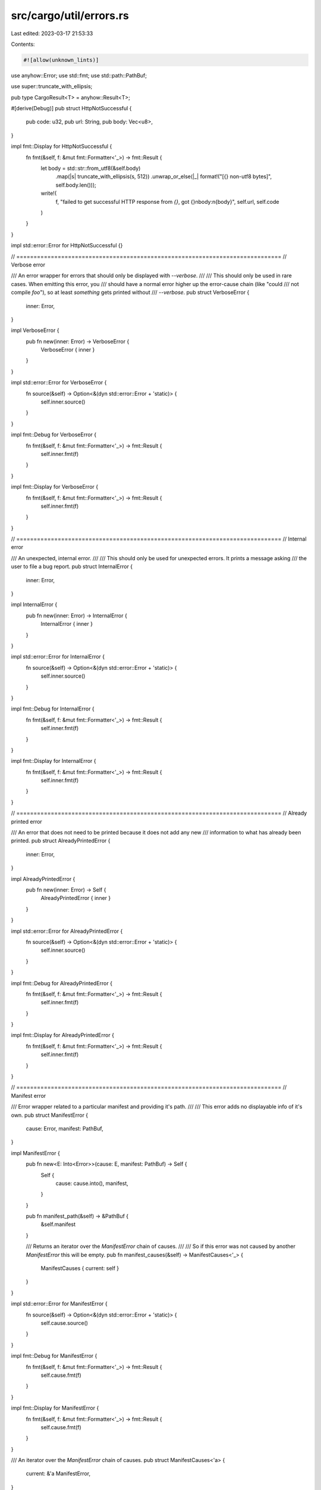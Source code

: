 src/cargo/util/errors.rs
========================

Last edited: 2023-03-17 21:53:33

Contents:

.. code-block:: rs

    #![allow(unknown_lints)]

use anyhow::Error;
use std::fmt;
use std::path::PathBuf;

use super::truncate_with_ellipsis;

pub type CargoResult<T> = anyhow::Result<T>;

#[derive(Debug)]
pub struct HttpNotSuccessful {
    pub code: u32,
    pub url: String,
    pub body: Vec<u8>,
}

impl fmt::Display for HttpNotSuccessful {
    fn fmt(&self, f: &mut fmt::Formatter<'_>) -> fmt::Result {
        let body = std::str::from_utf8(&self.body)
            .map(|s| truncate_with_ellipsis(s, 512))
            .unwrap_or_else(|_| format!("[{} non-utf8 bytes]", self.body.len()));

        write!(
            f,
            "failed to get successful HTTP response from `{}`, got {}\nbody:\n{body}",
            self.url, self.code
        )
    }
}

impl std::error::Error for HttpNotSuccessful {}

// =============================================================================
// Verbose error

/// An error wrapper for errors that should only be displayed with `--verbose`.
///
/// This should only be used in rare cases. When emitting this error, you
/// should have a normal error higher up the error-cause chain (like "could
/// not compile `foo`"), so at least *something* gets printed without
/// `--verbose`.
pub struct VerboseError {
    inner: Error,
}

impl VerboseError {
    pub fn new(inner: Error) -> VerboseError {
        VerboseError { inner }
    }
}

impl std::error::Error for VerboseError {
    fn source(&self) -> Option<&(dyn std::error::Error + 'static)> {
        self.inner.source()
    }
}

impl fmt::Debug for VerboseError {
    fn fmt(&self, f: &mut fmt::Formatter<'_>) -> fmt::Result {
        self.inner.fmt(f)
    }
}

impl fmt::Display for VerboseError {
    fn fmt(&self, f: &mut fmt::Formatter<'_>) -> fmt::Result {
        self.inner.fmt(f)
    }
}

// =============================================================================
// Internal error

/// An unexpected, internal error.
///
/// This should only be used for unexpected errors. It prints a message asking
/// the user to file a bug report.
pub struct InternalError {
    inner: Error,
}

impl InternalError {
    pub fn new(inner: Error) -> InternalError {
        InternalError { inner }
    }
}

impl std::error::Error for InternalError {
    fn source(&self) -> Option<&(dyn std::error::Error + 'static)> {
        self.inner.source()
    }
}

impl fmt::Debug for InternalError {
    fn fmt(&self, f: &mut fmt::Formatter<'_>) -> fmt::Result {
        self.inner.fmt(f)
    }
}

impl fmt::Display for InternalError {
    fn fmt(&self, f: &mut fmt::Formatter<'_>) -> fmt::Result {
        self.inner.fmt(f)
    }
}

// =============================================================================
// Already printed error

/// An error that does not need to be printed because it does not add any new
/// information to what has already been printed.
pub struct AlreadyPrintedError {
    inner: Error,
}

impl AlreadyPrintedError {
    pub fn new(inner: Error) -> Self {
        AlreadyPrintedError { inner }
    }
}

impl std::error::Error for AlreadyPrintedError {
    fn source(&self) -> Option<&(dyn std::error::Error + 'static)> {
        self.inner.source()
    }
}

impl fmt::Debug for AlreadyPrintedError {
    fn fmt(&self, f: &mut fmt::Formatter<'_>) -> fmt::Result {
        self.inner.fmt(f)
    }
}

impl fmt::Display for AlreadyPrintedError {
    fn fmt(&self, f: &mut fmt::Formatter<'_>) -> fmt::Result {
        self.inner.fmt(f)
    }
}

// =============================================================================
// Manifest error

/// Error wrapper related to a particular manifest and providing it's path.
///
/// This error adds no displayable info of it's own.
pub struct ManifestError {
    cause: Error,
    manifest: PathBuf,
}

impl ManifestError {
    pub fn new<E: Into<Error>>(cause: E, manifest: PathBuf) -> Self {
        Self {
            cause: cause.into(),
            manifest,
        }
    }

    pub fn manifest_path(&self) -> &PathBuf {
        &self.manifest
    }

    /// Returns an iterator over the `ManifestError` chain of causes.
    ///
    /// So if this error was not caused by another `ManifestError` this will be empty.
    pub fn manifest_causes(&self) -> ManifestCauses<'_> {
        ManifestCauses { current: self }
    }
}

impl std::error::Error for ManifestError {
    fn source(&self) -> Option<&(dyn std::error::Error + 'static)> {
        self.cause.source()
    }
}

impl fmt::Debug for ManifestError {
    fn fmt(&self, f: &mut fmt::Formatter<'_>) -> fmt::Result {
        self.cause.fmt(f)
    }
}

impl fmt::Display for ManifestError {
    fn fmt(&self, f: &mut fmt::Formatter<'_>) -> fmt::Result {
        self.cause.fmt(f)
    }
}

/// An iterator over the `ManifestError` chain of causes.
pub struct ManifestCauses<'a> {
    current: &'a ManifestError,
}

impl<'a> Iterator for ManifestCauses<'a> {
    type Item = &'a ManifestError;

    fn next(&mut self) -> Option<Self::Item> {
        self.current = self.current.cause.downcast_ref()?;
        Some(self.current)
    }
}

impl<'a> ::std::iter::FusedIterator for ManifestCauses<'a> {}

// =============================================================================
// CLI errors

pub type CliResult = Result<(), CliError>;

#[derive(Debug)]
/// The CLI error is the error type used at Cargo's CLI-layer.
///
/// All errors from the lib side of Cargo will get wrapped with this error.
/// Other errors (such as command-line argument validation) will create this
/// directly.
pub struct CliError {
    /// The error to display. This can be `None` in rare cases to exit with a
    /// code without displaying a message. For example `cargo run -q` where
    /// the resulting process exits with a nonzero code (on Windows), or an
    /// external subcommand that exits nonzero (we assume it printed its own
    /// message).
    pub error: Option<anyhow::Error>,
    /// The process exit code.
    pub exit_code: i32,
}

impl CliError {
    pub fn new(error: anyhow::Error, code: i32) -> CliError {
        CliError {
            error: Some(error),
            exit_code: code,
        }
    }

    pub fn code(code: i32) -> CliError {
        CliError {
            error: None,
            exit_code: code,
        }
    }
}

impl From<anyhow::Error> for CliError {
    fn from(err: anyhow::Error) -> CliError {
        CliError::new(err, 101)
    }
}

impl From<clap::Error> for CliError {
    fn from(err: clap::Error) -> CliError {
        let code = if err.use_stderr() { 1 } else { 0 };
        CliError::new(err.into(), code)
    }
}

impl From<std::io::Error> for CliError {
    fn from(err: std::io::Error) -> CliError {
        CliError::new(err.into(), 1)
    }
}

// =============================================================================
// Construction helpers

pub fn internal<S: fmt::Display>(error: S) -> anyhow::Error {
    InternalError::new(anyhow::format_err!("{}", error)).into()
}


